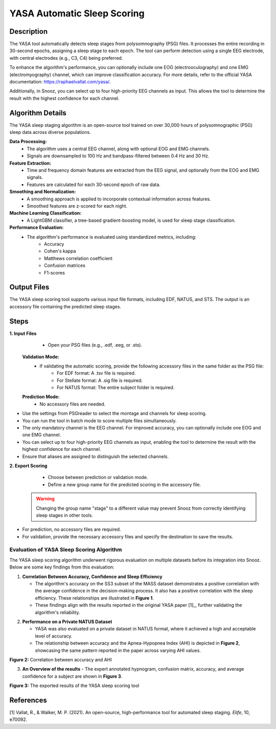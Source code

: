 .. _YASA_Automatic_Sleep_Scoring:

===============================
YASA Automatic Sleep Scoring
===============================

Description
-----------

The YASA tool automatically detects sleep stages from polysomnography (PSG) files. 
It processes the entire recording in 30-second epochs, assigning a sleep stage to each epoch. 
The tool can perform detection using a single EEG electrode, with central electrodes (e.g., C3, C4) being preferred.

To enhance the algorithm's performance, you can optionally include one EOG (electrooculography) and one EMG (electromyography) channel, which can improve classification accuracy. 
For more details, refer to the official YASA documentation: https://raphaelvallat.com/yasa/.

Additionally, in Snooz, you can select up to four high-priority EEG channels as input. 
This allows the tool to determine the result with the highest confidence for each channel.

Algorithm Details
-----------------

The YASA sleep staging algorithm is an open-source tool trained on over 30,000 hours of polysomnographic (PSG) sleep data across diverse populations.

**Data Processing:**
   - The algorithm uses a central EEG channel, along with optional EOG and EMG channels.
   - Signals are downsampled to 100 Hz and bandpass-filtered between 0.4 Hz and 30 Hz.

**Feature Extraction:**
   - Time and frequency domain features are extracted from the EEG signal, and optionally from the EOG and EMG signals.
   - Features are calculated for each 30-second epoch of raw data.

**Smoothing and Normalization:**
   - A smoothing approach is applied to incorporate contextual information across features.
   - Smoothed features are z-scored for each night.

**Machine Learning Classification:**
   - A LightGBM classifier, a tree-based gradient-boosting model, is used for sleep stage classification.

**Performance Evaluation:**
   - The algorithm's performance is evaluated using standardized metrics, including:
      - Accuracy
      - Cohen's kappa
      - Matthews correlation coefficient
      - Confusion matrices
      - F1-scores

Output Files
------------
The YASA sleep scoring tool supports various input file formats, including EDF, NATUS, and STS. 
The output is an accessory file containing the predicted sleep stages.


Steps
-----

**1. Input Files**
   - Open your PSG files (e.g., .edf, .eeg, or .sts).
  
  **Validation Mode:**
   - If validating the automatic scoring, provide the following accessory files in the same folder as the PSG file:
      - For EDF format: A .tsv file is required.
      - For Stellate format: A .sig file is required.
      - For NATUS format: The entire subject folder is required.
   
  **Prediction Mode:**
   - No accessory files are needed.

- Use the settings from PSGreader to select the montage and channels for sleep scoring.
- You can run the tool in batch mode to score multiple files simultaneously.
- The only mandatory channel is the EEG channel. For improved accuracy, you can optionally include one EOG and one EMG channel.
- You can select up to four high-priority EEG channels as input, enabling the tool to determine the result with the highest confidence for each channel.
- Ensure that aliases are assigned to distinguish the selected channels.

**2. Export Scoring**
   - Choose between prediction or validation mode.
   - Define a new group name for the predicted scoring in the accessory file.

  .. warning::
     Changing the group name "stage" to a different value may prevent Snooz from correctly identifying sleep stages in other tools.

- For prediction, no accessory files are required.
- For validation, provide the necessary accessory files and specify the destination to save the results.


Evaluation of YASA Sleep Scoring Algorithm
=========================================

The YASA sleep scoring algorithm underwent rigorous evaluation on multiple datasets before its integration into Snooz. Below are some key findings from this evaluation:

1. **Correlation Between Accuracy, Confidence and Sleep Efficiency**

   - The algorithm's accuracy on the SS3 subset of the MASS dataset demonstrates a positive correlation with the average confidence in the decision-making process. It also has a positive correlation with the sleep efficiency. These relationships are illustrated in **Figure 1**.
   - These findings align with the results reported in the original YASA paper [1]_, further validating the algorithm's reliability.


.. _fig-accuracy-confidence:

.. image:: ./YASA_Automatic_Sleep_Scoring/AccVSConf.png
   :width: 500
   :alt: Accuracy vs Confidence
   :align: center
.. rst-class:: center-caption

.. _fig-accuracy-Efficiency:

.. image:: ./YASA_Automatic_Sleep_Scoring/AccVSEfficiency.png
   :width: 500
   :alt: Accuracy vs Efficiency
   :align: center
.. rst-class:: center-caption

         **Figure 1:** Correlation between accuracy and confidence, and accuracy and sleep efficiency


2. **Performance on a Private NATUS Dataset**

   - YASA was also evaluated on a private dataset in NATUS format, where it achieved a high and acceptable level of accuracy.
   - The relationship between accuracy and the Apnea-Hypopnea Index (AHI) is depicted in **Figure 2**, showcasing the same pattern reported in the paper across varying AHI values.


.. _fig-accuracy-ahi:

.. image:: ./YASA_Automatic_Sleep_Scoring/AccVSAHI.png
   :width: 500
   :alt: Accuracy vs AHI
   :align: center
.. rst-class:: center-caption

**Figure 2:** Correlation between accuracy and AHI

3. **An Overview of the results**
   - The expert annotated hypnogram, confusion matrix, accuracy, and average confidence for a subject are shown in **Figure 3**.

.. _results:

.. image:: ./YASA_Automatic_Sleep_Scoring/Hypnogram.jpg
   :width: 500
   :alt: Expert annotated and predicted hypnogram
   :align: center
.. rst-class:: center-caption

.. _results_2:

.. image:: ./YASA_Automatic_Sleep_Scoring/ConfusionMatrix.jpg
   :width: 500
   :alt: Expert annotated and predicted hypnogram
   :align: center
.. rst-class:: center-caption

**Figure 3:** The exported results of the YASA sleep scoring tool
   
References
----------
[1] Vallat, R., & Walker, M. P. (2021). An open-source, high-performance tool for automated sleep staging. *Elife*, 10, e70092.